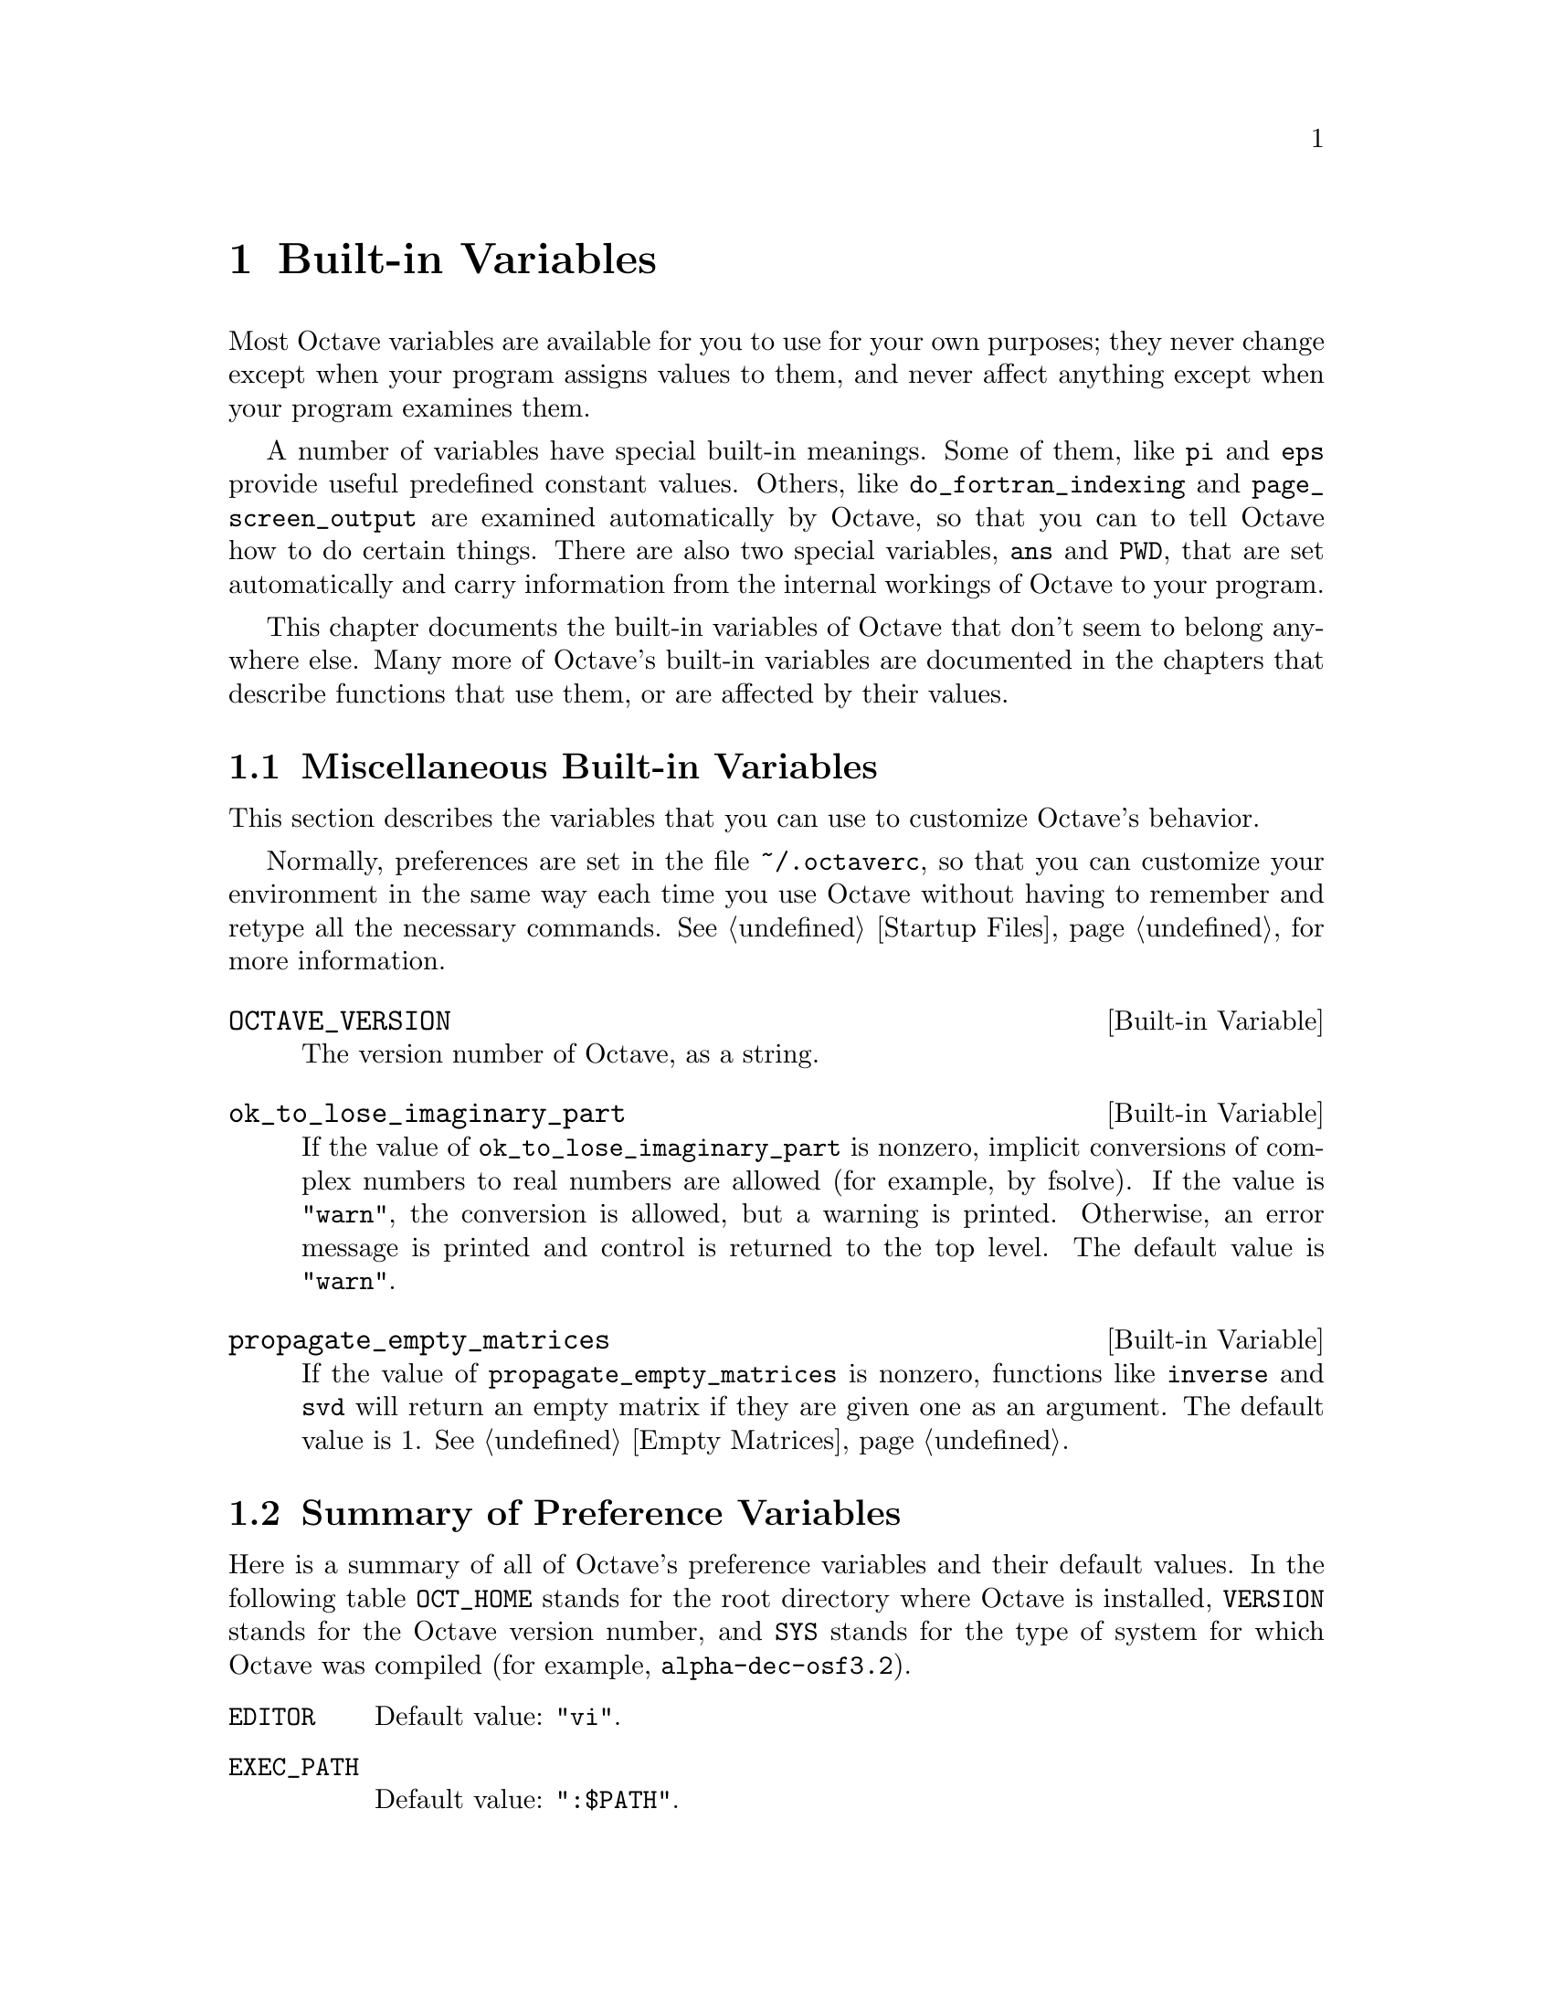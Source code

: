 @c Copyright (C) 1996, 1997 John W. Eaton
@c This is part of the Octave manual.
@c For copying conditions, see the file gpl.texi.

@node Built-in Variables, Input and Output, Functions and Scripts, Top
@chapter Built-in Variables
@cindex variables
@cindex built-in variables
@cindex variables, built-in

Most Octave variables are available for you to use for your own
purposes; they never change except when your program assigns values to
them, and never affect anything except when your program examines them.

A number of variables have special built-in meanings.  Some of them,
like @code{pi} and @code{eps} provide useful predefined constant values.
Others, like @code{do_fortran_indexing} and @code{page_screen_output}
are examined automatically by Octave, so that you can to tell Octave how
to do certain things.  There are also two special variables, @code{ans}
and @code{PWD}, that are set automatically and carry information from
the internal workings of Octave to your program.

This chapter documents the built-in variables of Octave that don't seem
to belong anywhere else.  Many more of Octave's built-in variables are
documented in the chapters that describe functions that use them, or are
affected by their values.

@menu
* Miscellaneous Built-in Variables::  
* Summary of Preference Variables::  
@end menu

@node Miscellaneous Built-in Variables, Summary of Preference Variables, Built-in Variables, Built-in Variables
@section Miscellaneous Built-in Variables

This section describes the variables that you can use to customize
Octave's behavior.

Normally, preferences are set in the file @file{~/.octaverc}, so that
you can customize your environment in the same way each time you use
Octave without having to remember and retype all the necessary commands.
@xref{Startup Files} for more information.

@defvr {Built-in Variable} OCTAVE_VERSION
The version number of Octave, as a string.
@end defvr

@defvr {Built-in Variable} ok_to_lose_imaginary_part
If the value of @code{ok_to_lose_imaginary_part} is nonzero,
implicit conversions of complex numbers to real numbers are allowed (for
example, by fsolve).  If the value is @code{"warn"}, the conversion is allowed,
but a warning is printed.  Otherwise, an error message is printed and
control is returned to the top level.  The default value is @code{"warn"}.
@end defvr

@defvr {Built-in Variable} propagate_empty_matrices
If the value of @code{propagate_empty_matrices} is nonzero,
functions like @code{inverse} and @code{svd} will return an empty matrix
if they are given one as an argument.  The default value is 1.
@xref{Empty Matrices}.
@end defvr

@node Summary of Preference Variables,  , Miscellaneous Built-in Variables, Built-in Variables
@section Summary of Preference Variables

Here is a summary of all of Octave's preference variables and their
default values.  In the following table @code{OCT_HOME} stands for
the root directory where Octave is installed, @code{VERSION} stands
for the Octave version number, and @code{SYS} stands for the type of
system for which Octave was compiled (for example,
@code{alpha-dec-osf3.2}).

@table @code
@item EDITOR
Default value: @code{"vi"}.

@item EXEC_PATH
Default value: @code{":$PATH"}.

@item INFO_FILE
Default value: @code{"OCT_HOME/info/octave.info"}.

@item INFO_PROGRAM
Default value: @code{"OCT_HOME/libexec/octave/VERSION/exec/SYS/info"}.

@item LOADPATH
Default value: @code{".:OCT_HOME/lib/VERSION"}.

@item PAGER
Default value: @code{"less", or "more"}.

@item PS1
Default value: @code{"\s:\#> "}.

@item PS2
Default value: @code{"> "}.

@item PS4
Default value: @code{"+ "}.

@item automatic_replot
Default value: 0.

@item beep_on_error
Default value: 0.

@item completion_append_char
Default value: @code{" "}.

@item default_return_value
Default value: @code{[]}.

@item do_fortran_indexing
Default value: 0.

@item define_all_return_values
Default value: 0.

@item empty_list_elements_ok
Default value: @code{"warn"}.

@item gnuplot_binary
Default value: @code{"gnuplot"}.

@item history_file
Default value: @code{"~/.octave_hist"}.

@item history_size
Default value: 1024.

@item ignore_function_time_stamp
Default value: @code{"system"}.

@item implicit_str_to_num_ok
Default value: 0.

@item ok_to_lose_imaginary_part
Default value: @code{"warn"}.

@item output_max_field_width
Default value: 10.

@item output_precision
Default value: 5.

@item page_screen_output
Default value: 1.

@item prefer_column_vectors
Default value: 0.

@item prefer_zero_one_indexing
Default value: 0.

@item print_answer_id_name
Default value: 1.

@item print_empty_dimensions
Default value: 1.

@item resize_on_range_error
Default value: 1.

@item return_last_computed_value
Default value: 0.

@item save_precision
Default value: 17.

@item saving_history
Default value: 1.

@item silent_functions
Default value: 0.

@item split_long_rows
Default value: 1.

@item struct_levels_to_print
Default value: 2.

@item suppress_verbose_help_message
Default value: 1.

@item treat_neg_dim_as_zero
Default value: 0.

@item warn_assign_as_truth_value
Default value: 1.

@item warn_comma_in_global_decl
Default value: 1.

@item warn_divide_by_zero
Default value: 1.

@item warn_function_name_clash
Default value: 1.

@item whitespace_in_literal_matrix
Default value: @code{""}.
@end table

The following variables may be set from the environment or by a command
line option.

@smallexample
Variable        Environment Variable    Option 
--------        --------------------    ------
EDITOR          EDITOR
EXEC_PATH       OCTAVE_EXEC_PATH        --exec-path PATH    
LOADPATH        OCTAVE_PATH             --path PATH
INFO_FILE       OCTAVE_INFO_FILE        --info-file FILE
INFO_PROGRAM    OCTAVE_INFO_PROGRAM     --info-program PROGRAM
history_size    OCTAVE_HISTSIZE
history_file    OCTAVE_HISTFILE
@end smallexample

@c XXX FIXME XXX Might be nice to have a list of the settings required
@c to have Octave behave as much like @sc{Matlab} as is possible.
